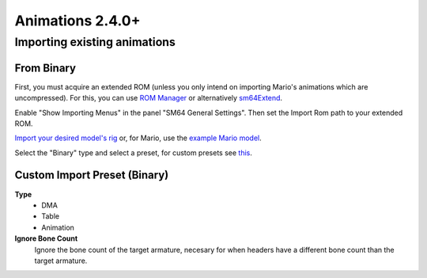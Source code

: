 Animations 2.4.0+
=================

Importing existing animations
------------------------------

From Binary
~~~~~~~~~~~

First, you must acquire an extended ROM (unless you only intend on importing Mario's animations which are uncompressed).
For this, you can use `ROM Manager <https://pilzinsel64.de/sm64-rom-manager/>`_ or alternatively `sm64Extend <https://smwc.me/s/20095>`_.

Enable "Show Importing Menus" in the panel "SM64 General Settings". Then set the Import Rom path to your extended ROM.

.. image:: ../showing_importing_menus.png
    :alt: "Show Importing Menus" toggle highlighted in the panel "SM64 General Settings"

`Import your desired model's rig <https://github.com/Fast-64/fast64/blob/main/fast64_internal/sm64/README.md#importingexporting-sm64-geolayouts>`_ or, for Mario, use the `example Mario model <https://github.com/Lilaa3/fast64-models/tree/mario-examples/mario>`_.

.. image:: binary_importer.png
    :alt: "Importing Binary SM64 Animations"

Select the "Binary" type and select a preset, for custom presets see `this <#custom-import-preset-binary>`_.

Custom Import Preset (Binary)
~~~~~~~~~~~~~~~~~~~~~~~~~~~~~

**Type**
    - DMA
    - Table
    - Animation

**Ignore Bone Count**
    Ignore the bone count of the target armature, necesary for when headers have a different bone count than the target armature.